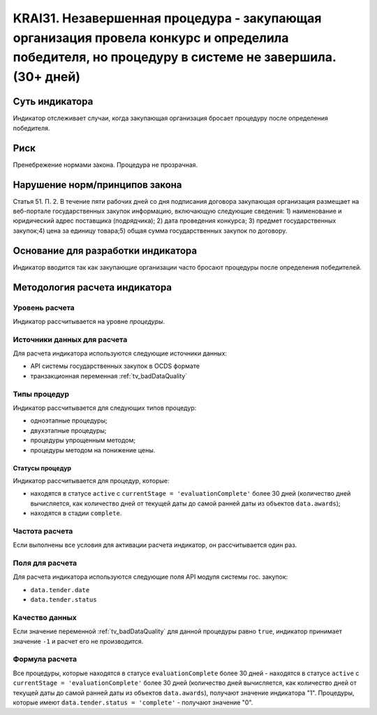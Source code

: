 ######################################################################################################################################################
KRAI31. Незавершенная процедура - закупающая организация провела конкурс и определила победителя, но процедуру в системе не завершила. (30+ дней) 
######################################################################################################################################################

***************
Суть индикатора
***************

Индикатор отслеживает случаи, когда закупающая организация бросает процедуру после определения победителя.

****
Риск
****

Пренебрежение нормами закона. Процедура не прозрачная. 


*******************************
Нарушение норм/принципов закона
*******************************

Статья 51. П. 2. В течение пяти рабочих дней со дня подписания договора закупающая организация размещает на веб-портале государственных закупок информацию, включающую следующие сведения: 1) наименование и юридический адрес поставщика (подрядчика); 2) дата проведения конкурса; 3) предмет государственных закупок;4) цена за единицу товара;5) общая сумма государственных закупок по договору.


***********************************
Основание для разработки индикатора
***********************************

Индикатор вводится так как закупающие организации часто бросают процедуры после определения победителей.

******************************
Методология расчета индикатора
******************************

Уровень расчета
===============
Индикатор рассчитывается на уровне *процедуры*.

Источники данных для расчета
============================

Для расчета индикатора используются следующие источники данных:

- API системы государственных закупок в OCDS формате
- транзакционная переменная :ref:`tv_badDataQuality`


Типы процедур
=============

Индикатор рассчитывается для следующих типов процедур:

- одноэтапные процедуры;
- двухэтапные процедуры;
- процедуры упрощенным методом;
- процедуры методом на понижение цены.


Статусы процедур
----------------

Индикатор рассчитывается для процедур, которые:

- находятся в статусе ``active`` c ``currentStage = 'evaluationComplete'`` более 30 дней (количество дней вычисляется, как количество дней от текущей даты до самой ранней даты из объектов ``data.awards``);
- находятся в стадии ``complete``.

Частота расчета
===============

Если выполнены все условия для активации расчета индикатор, он рассчитывается один раз.

Поля для расчета
================

Для расчета индикатора используются следующие поля API модуля системы гос. закупок:

- ``data.tender.date``
- ``data.tender.status``

Качество данных
===============

Если значение переменной :ref:`tv_badDataQuality` для данной процедуры равно ``true``, индикатор принимает значение ``-1`` и расчет его не производится.

Формула расчета
===============

Все процедуры, которые находятся в статусе ``evaluationComplete`` более 30 дней - находятся в статусе ``active`` c ``currentStage = 'evaluationComplete'`` более 30 дней (количество дней вычисляется, как количество дней от текущей даты до самой ранней даты из объектов ``data.awards``), получают значение индикатора "1". Процедуры, которые имеют ``data.tender.status = 'complete'`` - получают значение "0".


